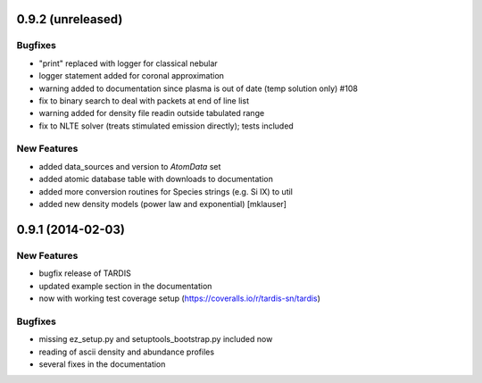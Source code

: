 0.9.2 (unreleased)
------------------

Bugfixes
^^^^^^^^

- "print" replaced with logger for classical nebular
- logger statement added for coronal approximation
- warning added to documentation since plasma is out of date (temp
  solution only) #108
- fix to binary search to deal with packets at end of line list
- warning added for density file readin outside tabulated range
- fix to NLTE solver (treats stimulated emission directly); tests included


New Features
^^^^^^^^^^^^
- added data_sources and version to `AtomData` set
- added atomic database table with downloads to documentation
- added more conversion routines for Species strings (e.g. Si IX) to util
- added new density models (power law and exponential) [mklauser]


0.9.1 (2014-02-03)
------------------

New Features
^^^^^^^^^^^^

- bugfix release of TARDIS
- updated example section in the documentation
- now with working test coverage setup (https://coveralls.io/r/tardis-sn/tardis)


Bugfixes
^^^^^^^^

- missing ez_setup.py and setuptools_bootstrap.py included now
- reading of ascii density and abundance profiles
- several fixes in the documentation


